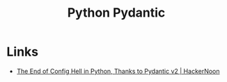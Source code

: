 :PROPERTIES:
:ID:       e19d541f-dc10-4ca8-b74e-63595ec2d97d
:mtime:    20250929193847
:ctime:    20250929193847
:END:
#+TITLE: Python Pydantic
#+FILETAGS: :python:pydantic:typing:config:

* Links

+ [[https://hackernoon.com/the-end-of-config-hell-in-python-thanks-to-pydantic-v2][The End of Config Hell in Python, Thanks to Pydantic v2 | HackerNoon]]
